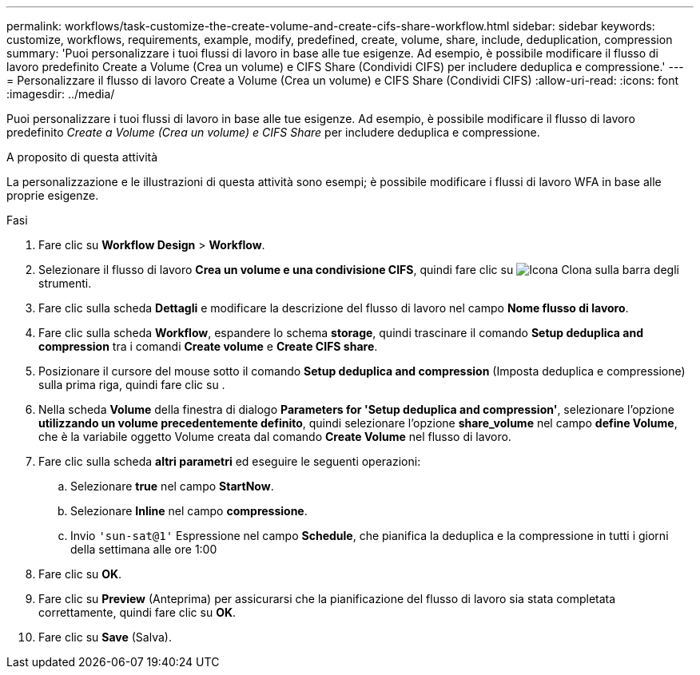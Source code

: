 ---
permalink: workflows/task-customize-the-create-volume-and-create-cifs-share-workflow.html 
sidebar: sidebar 
keywords: customize, workflows, requirements, example, modify, predefined, create, volume, share, include, deduplication, compression 
summary: 'Puoi personalizzare i tuoi flussi di lavoro in base alle tue esigenze. Ad esempio, è possibile modificare il flusso di lavoro predefinito Create a Volume (Crea un volume) e CIFS Share (Condividi CIFS) per includere deduplica e compressione.' 
---
= Personalizzare il flusso di lavoro Create a Volume (Crea un volume) e CIFS Share (Condividi CIFS)
:allow-uri-read: 
:icons: font
:imagesdir: ../media/


[role="lead"]
Puoi personalizzare i tuoi flussi di lavoro in base alle tue esigenze. Ad esempio, è possibile modificare il flusso di lavoro predefinito _Create a Volume (Crea un volume) e CIFS Share_ per includere deduplica e compressione.

.A proposito di questa attività
La personalizzazione e le illustrazioni di questa attività sono esempi; è possibile modificare i flussi di lavoro WFA in base alle proprie esigenze.

.Fasi
. Fare clic su *Workflow Design* > *Workflow*.
. Selezionare il flusso di lavoro *Crea un volume e una condivisione CIFS*, quindi fare clic su image:../media/clone_wfa_icon.gif["Icona Clona"] sulla barra degli strumenti.
. Fare clic sulla scheda *Dettagli* e modificare la descrizione del flusso di lavoro nel campo *Nome flusso di lavoro*.
. Fare clic sulla scheda *Workflow*, espandere lo schema *storage*, quindi trascinare il comando *Setup deduplica and compression* tra i comandi *Create volume* e *Create CIFS share*.
. Posizionare il cursore del mouse sotto il comando *Setup deduplica and compression* (Imposta deduplica e compressione) sulla prima riga, quindi fare clic su image:../media/add_object_wfa_icon.gif[""].
. Nella scheda *Volume* della finestra di dialogo *Parameters for 'Setup deduplica and compression'*, selezionare l'opzione *utilizzando un volume precedentemente definito*, quindi selezionare l'opzione *share_volume* nel campo *define Volume*, che è la variabile oggetto Volume creata dal comando *Create Volume* nel flusso di lavoro.
. Fare clic sulla scheda *altri parametri* ed eseguire le seguenti operazioni:
+
.. Selezionare *true* nel campo *StartNow*.
.. Selezionare *Inline* nel campo *compressione*.
.. Invio `'sun-sat@1'` Espressione nel campo *Schedule*, che pianifica la deduplica e la compressione in tutti i giorni della settimana alle ore 1:00


. Fare clic su *OK*.
. Fare clic su *Preview* (Anteprima) per assicurarsi che la pianificazione del flusso di lavoro sia stata completata correttamente, quindi fare clic su *OK*.
. Fare clic su *Save* (Salva).

